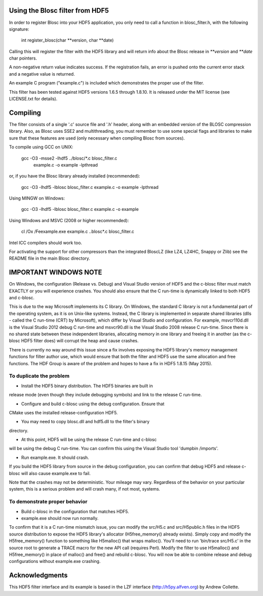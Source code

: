 Using the Blosc filter from HDF5
================================

In order to register Blosc into your HDF5 application, you only need
to call a function in blosc_filter.h, with the following signature:

    int register_blosc(char **version, char **date)

Calling this will register the filter with the HDF5 library and will
return info about the Blosc release in `**version` and `**date`
char pointers.

A non-negative return value indicates success.  If the registration
fails, an error is pushed onto the current error stack and a negative
value is returned.

An example C program ("example.c") is included which demonstrates the
proper use of the filter.

This filter has been tested against HDF5 versions 1.6.5 through
1.8.10.  It is released under the MIT license (see LICENSE.txt for
details).


Compiling
=========

The filter consists of a single '.c' source file and '.h' header,
along with an embedded version of the BLOSC compression library.
Also, as Blosc uses SSE2 and multithreading, you must remember to use
some special flags and libraries to make sure that these features are
used (only necessary when compiling Blosc from sources).

To compile using GCC on UNIX:

  gcc -O3 -msse2 -lhdf5 ../blosc/*.c blosc_filter.c \
        example.c -o example -lpthread

or, if you have the Blosc library already installed (recommended):

  gcc -O3 -lhdf5 -lblosc blosc_filter.c example.c -o example -lpthread

Using MINGW on Windows:

  gcc -O3 -lhdf5 -lblosc blosc_filter.c example.c -o example

Using Windows and MSVC (2008 or higher recommended):

  cl /Ox /Feexample.exe example.c ..\blosc\*.c blosc_filter.c

Intel ICC compilers should work too.

For activating the support for other compressors than the integrated
BloscLZ (like LZ4, LZ4HC, Snappy or Zlib) see the README file in the
main Blosc directory.


IMPORTANT WINDOWS NOTE
======================

On Windows, the configuration (Release vs. Debug) and Visual Studio version
of HDF5 and the c-blosc filter must match EXACTLY or you will experience
crashes. You should also ensure that the C run-time is dynamically linked
to both HDF5 and c-blosc.

This is due to the way Microsoft implements its C library. On Windows, the
standard C library is not a fundamental part of the operating system, as it
is on Unix-like systems. Instead, the C library is implemented in separate
shared libraries (dlls - called the C run-time (CRT) by Microsoft), which
differ by Visual Studio and configuration. For example, msvcr110d.dll is the
Visual Studio 2012 debug C run-time and msvcr90.dll is the Visual Studio
2008 release C run-time. Since there is no shared state between these
independent libraries, allocating memory in one library and freeing it in
another (as the c-blosc HDF5 filter does) will corrupt the heap and cause
crashes.

There is currently no way around this issue since a fix involves exposing
the HDF5 library's memory management functions for filter author use, which
would ensure that both the filter and HDF5 use the same allocation and
free functions. The HDF Group is aware of the problem and hopes to have a
fix in HDF5 1.8.15 (May 2015).

To duplicate the problem
------------------------

* Install the HDF5 binary distribution. The HDF5 binaries are built in
release mode (even though they include debugging symbols) and link to
the release C run-time.

* Configure and build c-blosc using the debug configuration. Ensure that
CMake uses the installed release-configuration HDF5.

* You may need to copy blosc.dll and hdf5.dll to the filter's binary
directory.

* At this point, HDF5 will be using the release C run-time and c-blosc
will be using the debug C run-time. You can confirm this using the
Visual Studio tool 'dumpbin /imports'.

* Run example.exe. It should crash.

If you build the HDF5 library from source in the debug configuration,
you can confirm that debug HDF5 and release c-blosc will also cause
example.exe to fail.

Note that the crashes may not be deterministic. Your mileage may vary.
Regardless of the behavior on your particular system, this is a serious
problem and will crash many, if not most, systems.

To demonstrate proper behavior
------------------------------

* Build c-blosc in the configuration that matches HDF5.

* example.exe should now run normally.

To confirm that it is a C run-time mismatch issue, you can modify the
src/H5.c and src/H5public.h files in the HDF5 source distribution to
expose the HDF5 library's allocator (H5free_memory() already exists).
Simply copy and modify the H5free_memory() function to something like
H5malloc() that wraps malloc(). You'll need to run 'bin/trace src/H5.c'
in the source root to generate a TRACE macro for the new API call
(requires Perl). Modify the filter to use H5malloc() and H5free_memory()
in place of malloc() and free() and rebuild c-blosc. You will now be
able to combine release and debug configurations without example.exe
crashing.


Acknowledgments
===============

This HDF5 filter interface and its example is based in the LZF interface
(http://h5py.alfven.org) by Andrew Collette.
